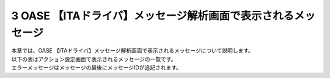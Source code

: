 ==============================================================
3 OASE 【ITAドライバ】メッセージ解析画面で表示されるメッセージ
==============================================================

| 本章では、OASE 【ITAドライバ】メッセージ解析画面で表示されるメッセージについて説明します。
| 以下の表はアクション設定画面で表示されるメッセージの一覧です。
| エラーメッセージはメッセージの最後にメッセージIDが追記されます。
